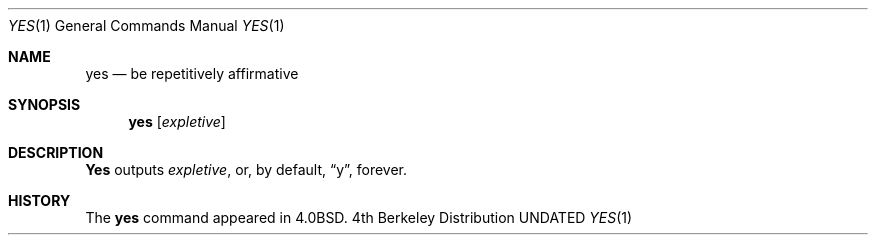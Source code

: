 .\" Copyright (c) 1980, 1991 Regents of the University of California.
.\" All rights reserved.
.\"
.\" %sccs.include.redist.roff%
.\"
.\"     @(#)yes.1	6.4 (Berkeley) 4/24/91
.\"
.Dd 
.Dt YES 1
.Os BSD 4
.Sh NAME
.Nm yes
.Nd be repetitively affirmative
.Sh SYNOPSIS
.Nm yes
.Op Ar expletive
.Sh DESCRIPTION
.Nm Yes
outputs
.Ar expletive ,
or, by default,
.Dq y ,
forever.
.Sh HISTORY
The
.Nm
command appeared in
.Bx 4.0 .

